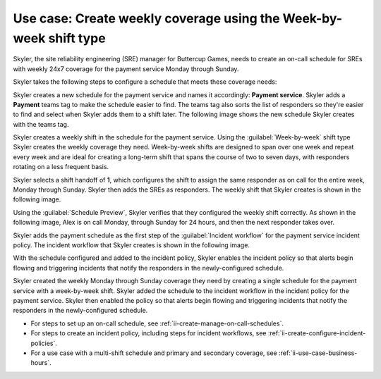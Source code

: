 .. _ii-use-case-week-by-week:

Use case: Create weekly coverage using the Week-by-week shift type
************************************************************************

.. meta::
   :description: Schedule use case for creating a weekly rotation in Incident Intelligence.

Skyler, the site reliability engineering (SRE) manager for Buttercup Games, needs to create an on-call schedule for SREs with weekly 24x7 coverage for the payment service Monday through Sunday.

Skyler takes the following steps to configure a schedule that meets these coverage needs:

.. raw:: html

   <embed>
      <ol>
            <li><a href="#ii-create-schedule">Skyler creates a schedule for the payment service</a>
            <li><a href="#ii-create-shift">Skyler creates a week-by-week shift for Monday through Sunday</a></li>
            <li><a href="#ii-add-incident-workflow">Skyler adds the schedule to the incident workflow</a></li>
            <li><a href="#ii-enable-incident-policy">Skyler enables the incident policy for the payment service</a></li>
      </ol>
   </embed>

.. raw:: html

   <embed>
      <h2 id="ii-create-schedule">Skyler creates a schedule for the payment service</h2>
   </embed>

Skyler creates a new schedule for the payment service and names it accordingly: **Payment service**. Skyler adds a **Payment** teams tag to make the schedule easier to find. The teams tag also sorts the list of responders so they're easier to find and select when Skyler adds them to a shift later. The following image shows the new schedule Skyler creates with the teams tag. 

.. image:: /_images/incident-intelligence/use-cases/Week-by-week-create-payment-schedule.png
      :width: 50%
      :alt: Create a schedule for the payment service.

.. raw:: html

   <embed>
      <h2 id="ii-create-shift">Skyler creates a week-by-week shift for weekly coverage</h2>
   </embed>

Skyler creates a weekly shift in the schedule for the payment service. Using the :guilabel:`Week-by-week` shift type Skyler creates the weekly coverage they need. Week-by-week shifts are designed to span over one week and repeat every week and are ideal for creating a long-term shift that spans the course of two to seven days, with responders rotating on a less frequent basis. 

Skyler selects a shift handoff of **1**, which configures the shift to assign the same responder as on call for the entire week, Monday through Sunday. Skyler then adds the SREs as responders. The weekly shift that Skyler creates is shown in the following image.

.. image:: /_images/incident-intelligence/use-cases/Week-by-week-shift.png
      :width: 50%
      :alt: Weekly shift in payment schedule.

Using the :guilabel:`Schedule Preview`, Skyler verifies that they configured the weekly shift correctly. As shown in the following image, Alex is on call Monday, through Sunday for 24 hours, and then the next responder takes over.

.. image:: /_images/incident-intelligence/use-cases/Week-by-week-preview.png
      :width: 99%
      :alt: Schedule Preview for weekly shift.

.. raw:: html

   <embed>
      <h2 id="ii-add-incident-workflow">Skyler adds the payment schedule to the incident workflow</h2>
   </embed>

Skyler adds the payment schedule as the first step of the :guilabel:`Incident workflow` for the payment service incident policy. The incident workflow that Skyler creates is shown in the following image.

.. image:: /_images/incident-intelligence/use-cases/Week-by-week-incident-policy.png
      :width: 99%
      :alt: Add schedule as first step in the incident workflow within the payment service incident policy.

.. raw:: html

   <embed>
      <h2 id="ii-enable-incident-policy">Skyler enables the incident policy for the payment service</h2>
   </embed>

With the schedule configured and added to the incident policy, Skyler enables the incident policy so that alerts begin flowing and triggering incidents that notify the responders in the newly-configured schedule.


.. raw:: html

   <embed>
      <h2>Summary</h2>
   </embed>

Skyler created the weekly Monday through Sunday coverage they need by creating a single schedule for the payment service with a week-by-week shift. Skyler added the schedule to the incident workflow in the incident policy for the payment service. Skyler then enabled the policy so that alerts begin flowing and triggering incidents that notify the responders in the newly-configured schedule.

.. raw:: html

   <embed>
      <h2>Learn more</h2>
   </embed>

* For steps to set up an on-call schedule, see :ref:`ii-create-manage-on-call-schedules`.
* For steps to create an incident policy, including steps for incident workflows, see :ref:`ii-create-configure-incident-policies`.
* For a use case with a multi-shift schedule and primary and secondary coverage, see :ref:`ii-use-case-business-hours`.
